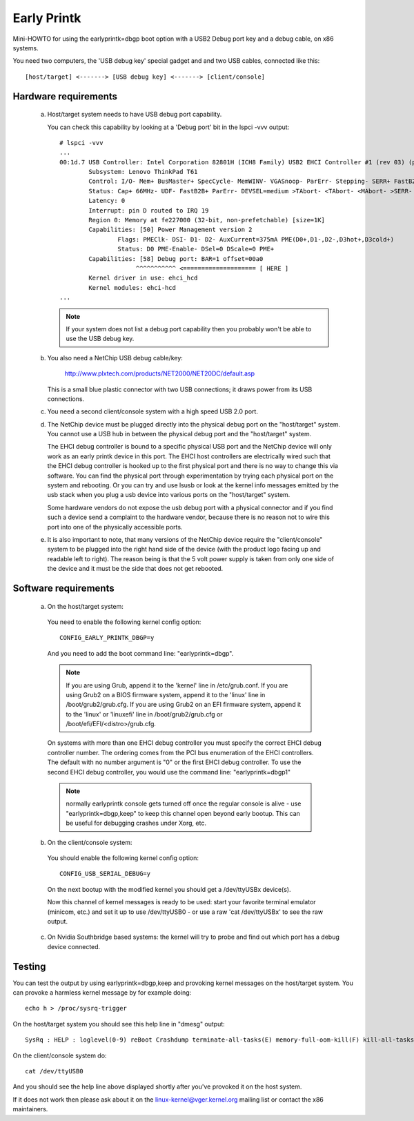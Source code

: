 .. SPDX-License-Identifier: GPL-2.0

============
Early Printk
============

Mini-HOWTO for using the earlyprintk=dbgp boot option with a
USB2 Debug port key and a debug cable, on x86 systems.

You need two computers, the 'USB debug key' special gadget and
and two USB cables, connected like this::

  [host/target] <-------> [USB debug key] <-------> [client/console]

Hardware requirements
=====================

  a) Host/target system needs to have USB debug port capability.

     You can check this capability by looking at a 'Debug port' bit in
     the lspci -vvv output::

       # lspci -vvv
       ...
       00:1d.7 USB Controller: Intel Corporation 82801H (ICH8 Family) USB2 EHCI Controller #1 (rev 03) (prog-if 20 [EHCI])
               Subsystem: Lenovo ThinkPad T61
               Control: I/O- Mem+ BusMaster+ SpecCycle- MemWINV- VGASnoop- ParErr- Stepping- SERR+ FastB2B- DisINTx-
               Status: Cap+ 66MHz- UDF- FastB2B+ ParErr- DEVSEL=medium >TAbort- <TAbort- <MAbort- >SERR- <PERR- INTx-
               Latency: 0
               Interrupt: pin D routed to IRQ 19
               Region 0: Memory at fe227000 (32-bit, non-prefetchable) [size=1K]
               Capabilities: [50] Power Management version 2
                       Flags: PMEClk- DSI- D1- D2- AuxCurrent=375mA PME(D0+,D1-,D2-,D3hot+,D3cold+)
                       Status: D0 PME-Enable- DSel=0 DScale=0 PME+
               Capabilities: [58] Debug port: BAR=1 offset=00a0
                            ^^^^^^^^^^^ <==================== [ HERE ]
               Kernel driver in use: ehci_hcd
               Kernel modules: ehci-hcd
       ...

     .. note::
       If your system does not list a debug port capability then you probably
       won't be able to use the USB debug key.

  b) You also need a NetChip USB debug cable/key:

        http://www.plxtech.com/products/NET2000/NET20DC/default.asp

     This is a small blue plastic connector with two USB connections;
     it draws power from its USB connections.

  c) You need a second client/console system with a high speed USB 2.0 port.

  d) The NetChip device must be plugged directly into the physical
     debug port on the "host/target" system. You cannot use a USB hub in
     between the physical debug port and the "host/target" system.

     The EHCI debug controller is bound to a specific physical USB
     port and the NetChip device will only work as an early printk
     device in this port.  The EHCI host controllers are electrically
     wired such that the EHCI debug controller is hooked up to the
     first physical port and there is no way to change this via software.
     You can find the physical port through experimentation by trying
     each physical port on the system and rebooting.  Or you can try
     and use lsusb or look at the kernel info messages emitted by the
     usb stack when you plug a usb device into various ports on the
     "host/target" system.

     Some hardware vendors do not expose the usb debug port with a
     physical connector and if you find such a device send a complaint
     to the hardware vendor, because there is no reason not to wire
     this port into one of the physically accessible ports.

  e) It is also important to note, that many versions of the NetChip
     device require the "client/console" system to be plugged into the
     right hand side of the device (with the product logo facing up and
     readable left to right).  The reason being is that the 5 volt
     power supply is taken from only one side of the device and it
     must be the side that does not get rebooted.

Software requirements
=====================

  a) On the host/target system:

    You need to enable the following kernel config option::

      CONFIG_EARLY_PRINTK_DBGP=y

    And you need to add the boot command line: "earlyprintk=dbgp".

    .. note::
      If you are using Grub, append it to the 'kernel' line in
      /etc/grub.conf.  If you are using Grub2 on a BIOS firmware system,
      append it to the 'linux' line in /boot/grub2/grub.cfg. If you are
      using Grub2 on an EFI firmware system, append it to the 'linux'
      or 'linuxefi' line in /boot/grub2/grub.cfg or
      /boot/efi/EFI/<distro>/grub.cfg.

    On systems with more than one EHCI debug controller you must
    specify the correct EHCI debug controller number.  The ordering
    comes from the PCI bus enumeration of the EHCI controllers.  The
    default with no number argument is "0" or the first EHCI debug
    controller.  To use the second EHCI debug controller, you would
    use the command line: "earlyprintk=dbgp1"

    .. note::
      normally earlyprintk console gets turned off once the
      regular console is alive - use "earlyprintk=dbgp,keep" to keep
      this channel open beyond early bootup. This can be useful for
      debugging crashes under Xorg, etc.

  b) On the client/console system:

    You should enable the following kernel config option::

      CONFIG_USB_SERIAL_DEBUG=y

    On the next bootup with the modified kernel you should
    get a /dev/ttyUSBx device(s).

    Now this channel of kernel messages is ready to be used: start
    your favorite terminal emulator (minicom, etc.) and set
    it up to use /dev/ttyUSB0 - or use a raw 'cat /dev/ttyUSBx' to
    see the raw output.

  c) On Nvidia Southbridge based systems: the kernel will try to probe
     and find out which port has a debug device connected.

Testing
=======

You can test the output by using earlyprintk=dbgp,keep and provoking
kernel messages on the host/target system. You can provoke a harmless
kernel message by for example doing::

     echo h > /proc/sysrq-trigger

On the host/target system you should see this help line in "dmesg" output::

     SysRq : HELP : loglevel(0-9) reBoot Crashdump terminate-all-tasks(E) memory-full-oom-kill(F) kill-all-tasks(I) saK show-backtrace-all-active-cpus(L) show-memory-usage(M) nice-all-RT-tasks(N) powerOff show-registers(P) show-all-timers(Q) unRaw Sync show-task-states(T) Unmount show-blocked-tasks(W) dump-ftrace-buffer(Z)

On the client/console system do::

       cat /dev/ttyUSB0

And you should see the help line above displayed shortly after you've
provoked it on the host system.

If it does not work then please ask about it on the linux-kernel@vger.kernel.org
mailing list or contact the x86 maintainers.
